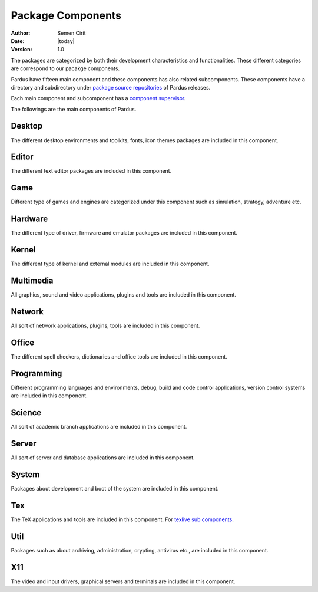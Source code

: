 .. _package-components:

Package Components
==================

:Author: Semen Cirit
:Date: |today|
:Version: 1.0

The packages are categorized by both their development characteristics and
functionalities. These different categories are correspond to our pacakge
components.

Pardus have fifteen main component and these components has also related
subcomponents. These components have a directory and subdirectory under
`package source repositories`_ of Pardus releases.

Each main component and subcomponent has a `component supervisor`_.

The followings are the main components of Pardus.

Desktop
-------

The different desktop environments and toolkits, fonts, icon themes packages
are included in this component.

Editor
------

The different text editor packages are included in this component.

Game
----

Different type of games and engines are categorized under this component such
as simulation, strategy, adventure etc.

Hardware
--------

The different type of driver, firmware and emulator packages are included in
this component.

Kernel
------

The different type of kernel and external modules are included in this component.

Multimedia
----------

All graphics, sound and video applications, plugins and tools are included in this
component.

Network
-------

All sort of network applications, plugins, tools are included in this component.

Office
------

The different spell checkers, dictionaries and office tools are included in this
component.

Programming
-----------

Different programming languages and environments, debug, build and code control
applications, version control systems are included in this component.

Science
-------

All sort of academic branch applications are included in this component.

Server
------

All sort of server and database applications are included in this component.

System
------

Packages about development and boot of the system are included in this component.

Tex
---

The TeX applications and tools are included in this component. For `texlive sub
components`_.

Util
----

Packages such as about archiving, administration, crypting, antivirus etc., are
included in this component.

X11
---

The video and input drivers, graphical servers and terminals are included in
this component.

.. _component supervisor: http://developer.pardus.org.tr/guides/newcontributor/developer_roles.html#component-supervisor
.. _package source repositories: http://developer.pardus.org.tr/guides/releasing/repository_concepts/sourcecode_repository.html#package-source-repository
.. _texlive sub components: http://developer.pardus.org.tr/guides/packaging/texlive_packaging.html#new-component-structure

